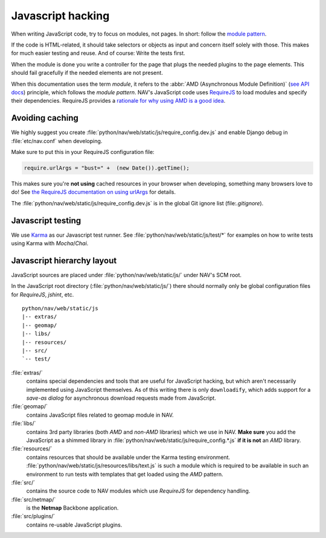 ==================
Javascript hacking
==================

When writing JavaScript code, try to focus on modules, not pages. In short:
follow the `module pattern
<http://www.adequatelygood.com/JavaScript-Module-Pattern-In-Depth.html>`_.

If the code is HTML-related, it should take selectors or objects as input and
concern itself solely with those. This makes for much easier testing and
reuse. And of course: Write the tests first.

When the module is done you write a controller for the page that plugs the
needed plugins to the page elements. This should fail gracefully if the needed
elements are not present.

When this documentation uses the term *module*, it refers to the
:abbr:`AMD (Asynchronous Module Definition)`
(`see API docs <https://github.com/amdjs/amdjs-api/wiki/AMD>`__) principle,
which follows the *module pattern*. NAV's JavaScript code uses
`RequireJS <http://requirejs.org/>`__ to load modules and specify their
dependencies. RequireJS provides a
`rationale for why using AMD is a good idea <http://requirejs.org/docs/whyamd.html>`__.



Avoiding caching
================

We highly suggest you create :file:`python/nav/web/static/js/require_config.dev.js` and enable
Django debug in :file:`etc/nav.conf` when developing.

Make sure to put this in your RequireJS configuration file:

.. code-block:: javascript

  require.urlArgs = "bust=" +  (new Date()).getTime();

This makes sure you're **not using** cached resources in your browser when
developing, something many browsers love to do! See `the RequireJS
documentation on using urlArgs <http://requirejs.org/docs/api.html#config-urlArgs>`_
for details.

The :file:`python/nav/web/static/js/require_config.dev.js` is in the global Git ignore
list (file:`.gitignore`).


Javascript testing
==================

We use `Karma <http://karma-runner.github.io/>`__ as our Javascript test runner.
See :file:`python/nav/web/static/js/test/*` for examples on how to write tests using Karma with
*Mocha*/*Chai*.

Javascript hierarchy layout
===========================

JavaScript sources are placed under :file:`python/nav/web/static/js/` under NAV's SCM root.

In the JavaScript root directory (:file:`python/nav/web/static/js/`) there should normally
only be global configuration files for *RequireJS*, *jshint*, etc.

::

  python/nav/web/static/js
  |-- extras/
  |-- geomap/
  |-- libs/
  |-- resources/
  |-- src/
  `-- test/

:file:`extras/`
  contains special dependencies and tools that are
  useful for JavaScript hacking, but which aren't necessarily implemented using
  JavaScript themselves. As of this writing there is only ``downloadify``, which
  adds support for a *save-as dialog* for asynchronous download requests made
  from JavaScript.

:file:`geomap/`
  contains JavaScript files related to geomap module in NAV.

:file:`libs/`
  contains 3rd party libraries (both *AMD* and *non-AMD* libraries) which we
  use in NAV. **Make sure** you add the JavaScript as a shimmed library in
  :file:`python/nav/web/static/js/require_config.*.js` **if it is not** an *AMD* library.

:file:`resources/`
  contains resources that should be available under the Karma testing
  environment. :file:`python/nav/web/static/js/resources/libs/text.js` is such a module which
  is required to be available in such an environment to run tests with
  templates that get loaded using the *AMD* pattern.

:file:`src/`
  contains the source code to NAV modules which use *RequireJS* for dependency
  handling.

:file:`src/netmap/`
  is the **Netmap** Backbone application.

:file:`src/plugins/`
  contains re-usable JavaScript plugins.
